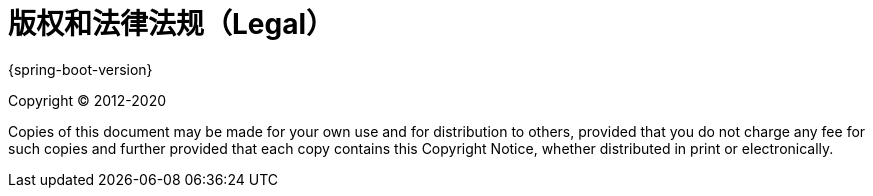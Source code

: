 [legal]
= 版权和法律法规（Legal）

{spring-boot-version}

Copyright &#169; 2012-2020

Copies of this document may be made for your own use and for distribution to
others, provided that you do not charge any fee for such copies and further
provided that each copy contains this Copyright Notice, whether distributed in
print or electronically.
